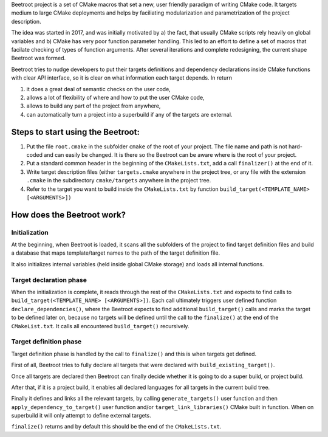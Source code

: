 Beetroot project is a set of CMake macros that set a new, user friendly paradigm of writing CMake code. It targets medium to large CMake deployments and helps by faciliating modularization and parametrization of the project description.

The idea was started in 2017, and was initially motivated by a) the fact, that usually CMake scripts rely heavily on global variables and b) CMake has very poor function parameter handling. This led to an effort to define a set of macros that facilate checking of types of function arguments. After several iterations and complete redesigning, the current shape Beetroot was formed. 

Beetroot tries to nudge developers to put their targets definitions and dependency declarations inside CMake functions with clear API interface, so it is clear on what information each target depends. In return 

#. it does a great deal of semantic checks on the user code, 
#. allows a lot of flexibility of where and how to put the user CMake code, 
#. allows to build any part of the project from anywhere,
#. can automatically turn a project into a superbuild if any of the targets are external.

Steps to start using the Beetroot:
==================================

#. Put the file ``root.cmake`` in the subfolder ``cmake`` of the root of your project. The file name and path is not hard-coded and can easily be changed. It is there so the Beetroot can be aware where is the root of your project.
#. Put a standard common header in the beginning of the ``CMakeLists.txt``, add a call ``finalizer()`` at the end of it.
#. Write target description files (either ``targets.cmake`` anywhere in the project tree, or any file with the extension ``.cmake`` in the subdirectory ``cmake/targets`` anywhere in the project tree.
#. Refer to the target you want to build inside the ``CMakeLists.txt`` by function ``build_target(<TEMPLATE_NAME> [<ARGUMENTS>])``

How does the Beetroot work?
===========================

Initialization
^^^^^^^^^^^^^^

At the beginning, when Beetroot is loaded, it scans all the subfolders of the project to find target definition files and build a database that maps template/target names to the path of the target definition file.

It also initializes internal variables (held inside global CMake storage) and loads all internal functions.

Target declaration phase
^^^^^^^^^^^^^^^^^^^^^^^^

When the initialization is complete, it reads through the rest of the ``CMakeLists.txt`` and expects to find calls to ``build_target(<TEMPLATE_NAME> [<ARGUMENTS>])``. Each call ultimately triggers user defined function ``declare_dependencies()``, where the Beetroot expects to find additional ``build_target()`` calls and marks the target to be defined later on, because no targets will be defined until the call to the ``finalize()`` at the end of the ``CMakeList.txt``. It calls all encountered ``build_target()`` recursively.

Target definition phase
^^^^^^^^^^^^^^^^^^^^^^^

Target definition phase is handled by the call to ``finalize()`` and this is when targets get defined. 

First of all, Beetroot tries to fully declare all targets that were declared with ``build_existing_target()``. 

Once all targets are declared then Beetroot can finally decide whether it is going to do a super build, or project build.

After that, if it is a project build, it enables all declared languages for all targets in the current build tree.

Finally it defines and links all the relevant targets, by calling ``generate_targets()`` user function and then ``apply_dependency_to_target()`` user function and/or ``target_link_libraries()`` CMake built in function. When on superbuild it will only attempt to define external targets.

``finalize()`` returns and by default this should be the end of the ``CMakeLists.txt``.
